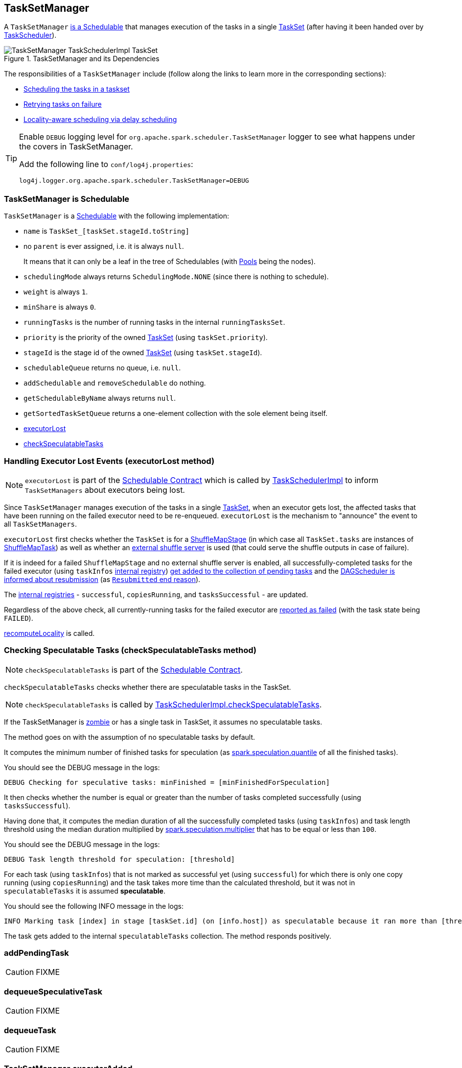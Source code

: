 == [[TaskSetManager]] TaskSetManager

A `TaskSetManager` <<schedulable, is a Schedulable>> that manages execution of the tasks in a single link:spark-taskscheduler-tasksets.adoc[TaskSet] (after having it been handed over by link:spark-taskscheduler.adoc[TaskScheduler]).

.TaskSetManager and its Dependencies
image::images/TaskSetManager-TaskSchedulerImpl-TaskSet.png[align="center"]

The responsibilities of a `TaskSetManager` include (follow along the links to learn more in the corresponding sections):

* <<scheduling-tasks, Scheduling the tasks in a taskset>>
* <<task-retries, Retrying tasks on failure>>
* <<locality-aware-scheduling, Locality-aware scheduling via delay scheduling>>

[TIP]
====
Enable `DEBUG` logging level for `org.apache.spark.scheduler.TaskSetManager` logger to see what happens under the covers in TaskSetManager.

Add the following line to `conf/log4j.properties`:

```
log4j.logger.org.apache.spark.scheduler.TaskSetManager=DEBUG
```
====

=== [[schedulable]] TaskSetManager is Schedulable

`TaskSetManager` is a link:spark-taskscheduler-schedulable.adoc[Schedulable] with the following implementation:

* `name` is `TaskSet_[taskSet.stageId.toString]`
* no `parent` is ever assigned, i.e. it is always `null`.
+
It means that it can only be a leaf in the tree of Schedulables (with link:spark-taskscheduler-pool.adoc[Pools] being the nodes).

* `schedulingMode` always returns `SchedulingMode.NONE` (since there is nothing to schedule).
* `weight` is always `1`.
* `minShare` is always `0`.
* `runningTasks` is the number of running tasks in the internal  `runningTasksSet`.
* `priority` is the priority of the owned link:spark-taskscheduler-tasksets.adoc[TaskSet] (using `taskSet.priority`).
* `stageId` is the stage id of the owned link:spark-taskscheduler-tasksets.adoc[TaskSet] (using `taskSet.stageId`).

* `schedulableQueue` returns no queue, i.e. `null`.
* `addSchedulable` and `removeSchedulable` do nothing.
* `getSchedulableByName` always returns `null`.

* `getSortedTaskSetQueue` returns a one-element collection with the sole element being itself.

* <<executorLost, executorLost>>
* <<checkSpeculatableTasks, checkSpeculatableTasks>>

=== [[executorLost]] Handling Executor Lost Events (executorLost method)

NOTE: `executorLost` is part of the link:spark-taskscheduler-schedulable.adoc#contract[Schedulable Contract] which is called by link:spark-taskschedulerimpl.adoc#removeExecutor[TaskSchedulerImpl] to inform `TaskSetManagers` about executors being lost.

Since `TaskSetManager` manages execution of the tasks in a single link:spark-taskscheduler-tasksets.adoc[TaskSet], when an executor gets lost, the affected tasks that have been running on the failed executor need to be re-enqueued. `executorLost` is the mechanism to "announce" the event to all `TaskSetManagers`.

`executorLost` first checks whether the `TaskSet` is for a link:spark-dagscheduler-stages.adoc#ShuffleMapStage[ShuffleMapStage] (in which case all `TaskSet.tasks` are instances of link:spark-taskscheduler-tasks.adoc#shufflemaptask[ShuffleMapTask]) as well as whether an link:spark-shuffle-manager.adoc#external-shuffle-service[external shuffle server] is used (that could serve the shuffle outputs in case of failure).

If it is indeed for a failed `ShuffleMapStage` and no external shuffle server is enabled, all successfully-completed tasks for the failed executor (using `taskInfos` <<internal-registries, internal registry>>) <<addPendingTask, get added to the collection of pending tasks>> and the link:spark-dagscheduler.adoc#taskEnded[DAGScheduler is informed about resubmission] (as link:spark-dagscheduler.adoc#TaskEndReason-Resubmitted[`Resubmitted` end reason]).

The <<internal-registries, internal registries>> - `successful`, `copiesRunning`, and `tasksSuccessful` - are updated.

Regardless of the above check, all currently-running tasks for the failed executor are <<handleFailedTask, reported as failed>> (with the task state being `FAILED`).

<<recomputeLocality, recomputeLocality>> is called.

=== [[checkSpeculatableTasks]] Checking Speculatable Tasks (checkSpeculatableTasks method)

NOTE: `checkSpeculatableTasks` is part of the link:spark-taskscheduler-schedulable.adoc#contract[Schedulable Contract].

`checkSpeculatableTasks` checks whether there are speculatable tasks in the TaskSet.

NOTE: `checkSpeculatableTasks` is called by link:spark-taskschedulerimpl.adoc#speculative-execution[TaskSchedulerImpl.checkSpeculatableTasks].

If the TaskSetManager is <<zombie-state, zombie>> or has a single task in TaskSet, it assumes no speculatable tasks.

The method goes on with the assumption of no speculatable tasks by default.

It computes the minimum number of finished tasks for speculation (as <<settings, spark.speculation.quantile>> of all the finished tasks).

You should see the DEBUG message in the logs:

```
DEBUG Checking for speculative tasks: minFinished = [minFinishedForSpeculation]
```

It then checks whether the number is equal or greater than the number of tasks completed successfully (using `tasksSuccessful`).

Having done that, it computes the median duration of all the successfully completed tasks (using `taskInfos`) and task length threshold using the median duration multiplied by <<settings, spark.speculation.multiplier>> that has to be equal or less than `100`.

You should see the DEBUG message in the logs:

```
DEBUG Task length threshold for speculation: [threshold]
```

For each task (using `taskInfos`) that is not marked as successful yet (using `successful`) for which there is only one copy running (using `copiesRunning`) and the task takes more time than the calculated threshold, but it was not in `speculatableTasks` it is assumed *speculatable*.

You should see the following INFO message in the logs:

```
INFO Marking task [index] in stage [taskSet.id] (on [info.host]) as speculatable because it ran more than [threshold] ms
```

The task gets added to the internal `speculatableTasks` collection. The method responds positively.

=== [[addPendingTask]] addPendingTask

CAUTION: FIXME

=== [[dequeueSpeculativeTask]] dequeueSpeculativeTask

CAUTION: FIXME

=== [[dequeueTask]] dequeueTask

CAUTION: FIXME

=== [[executorAdded]] TaskSetManager.executorAdded

`executorAdded` simply calls <<recomputeLocality, recomputeLocality>> method.

=== [[recomputeLocality]] TaskSetManager.recomputeLocality

`recomputeLocality` (re)computes locality levels as a indexed collection of task localities, i.e. `Array[TaskLocality.TaskLocality]`.

NOTE: `TaskLocality` is an enumeration with `PROCESS_LOCAL`, `NODE_LOCAL`, `NO_PREF`, `RACK_LOCAL`, `ANY` values.

The method starts with `currentLocalityIndex` being `0`.

It checks whether `pendingTasksForExecutor` has at least one element, and if so, it looks up <<settings, spark.locality.wait.*>> for `PROCESS_LOCAL` and checks whether there is an executor for which `TaskSchedulerImpl.isExecutorAlive` is `true`. If the checks pass, `PROCESS_LOCAL` becomes an element of the result collection of task localities.

The same checks are performed for `pendingTasksForHost`, `NODE_LOCAL`, and `TaskSchedulerImpl.hasExecutorsAliveOnHost` to add `NODE_LOCAL` to the result collection of task localities.

Then, the method checks `pendingTasksWithNoPrefs` and if it's not empty, `NO_PREF` becomes an element of the levels collection.

If `pendingTasksForRack` is not empty, and the wait time for `RACK_LOCAL` is defined, and there is an executor for which `TaskSchedulerImpl.hasHostAliveOnRack` is `true`, `RACK_LOCAL` is added to the levels collection.

`ANY` is the last and always-added element in the levels collection.

Right before the method finishes, it prints out the following DEBUG to the logs:

```
DEBUG Valid locality levels for [taskSet]: [levels]
```

`myLocalityLevels`, `localityWaits`, and `currentLocalityIndex` are recomputed.

=== [[resourceOffer]] TaskSetManager.resourceOffer

CAUTION: FIXME Review `TaskSetManager.resourceOffer` + Does this have anything related to the following section about scheduling tasks?

For every TaskSet submitted for execution, TaskSchedulerImpl creates a new instance of TaskSetManager. It then calls `SchedulerBackend.reviveOffers()` (refer to link:spark-taskschedulerimpl.adoc#submitTasks[submitTasks]).

CAUTION: FIXME picture of the calls between components

`resourceOffer` method responds to an offer of a single executor from the scheduler by finding a task (as a `TaskDescription`). It works in <<zombie-state, non-zombie state>> only. It dequeues a pending task from the taskset by checking pending tasks per executor (using `pendingTasksForExecutor`), host (using `pendingTasksForHost`), with no localization preferences (using `pendingTasksWithNoPrefs`), rack (uses `TaskSchedulerImpl.getRackForHost` that seems to return "non-zero" value for link:spark-yarn-yarnscheduler.adoc[YarnScheduler] only)

From `TaskSetManager.resourceOffer`:

```
INFO TaskSetManager: Starting task 0.0 in stage 0.0 (TID 0, 192.168.1.4, partition 0,PROCESS_LOCAL, 1997 bytes)
```

If a serialized task is bigger than `100` kB (it is not a configurable value), a WARN message is printed out to the logs (only once per taskset):

```
WARN TaskSetManager: Stage [task.stageId] contains a task of very large size ([serializedTask.limit / 1024] KB). The maximum recommended task size is 100 KB.
```

A task id is added to `runningTasksSet` set and <<parent-pool, parent pool>> notified (using `increaseRunningTasks(1)` up the chain of pools).

The following INFO message appears in the logs:

```
INFO TaskSetManager: Starting task [id] in stage [taskSet.id] (TID [taskId], [host], partition [task.partitionId],[taskLocality], [serializedTask.limit] bytes)
```

For example:

```
INFO TaskSetManager: Starting task 1.0 in stage 0.0 (TID 1, localhost, partition 1,PROCESS_LOCAL, 2054 bytes)
```

=== [[scheduling-tasks]] Scheduling Tasks in TaskSet

CAUTION: FIXME

For each submitted <<taskset, TaskSet>>, a new TaskSetManager is created. The TaskSetManager completely and exclusively owns a TaskSet submitted for execution.

CAUTION: FIXME A picture with TaskSetManager owning TaskSet

CAUTION: FIXME What component knows about TaskSet and TaskSetManager. Isn't it that TaskSets are *created* by  DAGScheduler while TaskSetManager is used by TaskSchedulerImpl only?

TaskSetManager requests the current epoch from link:spark-service-mapoutputtracker.adoc[MapOutputTracker] and sets it on all tasks in the taskset.

You should see the following DEBUG in the logs:

```
DEBUG Epoch for [taskSet]: [epoch]
```

CAUTION: FIXME What's epoch. Why is this important?

TaskSetManager keeps track of the tasks pending execution per executor, host, rack or with no locality preferences.

=== [[locality-aware-scheduling]] Locality-Aware Scheduling aka Delay Scheduling

TaskSetManager computes locality levels for the TaskSet for delay scheduling. While computing you should see the following DEBUG in the logs:

```
DEBUG Valid locality levels for [taskSet]:  [levels]
```

CAUTION: FIXME What's delay scheduling?

=== [[events]] Events

When a task has finished, the `TaskSetManager` calls link:spark-dagscheduler.adoc#CompletionEvent[DAGScheduler.taskEnded].

CAUTION: FIXME

=== [[handleSuccessfulTask]] TaskSetManager.handleSuccessfulTask

`handleSuccessfulTask(tid: Long, result: DirectTaskResult[_])` method marks the task (by `tid`) as successful and notifies the DAGScheduler that the task has ended.

It is called by... when...FIXME

CAUTION: FIXME Describe `TaskInfo`

It marks `TaskInfo` (using `taskInfos`) as successful (using `TaskInfo.markSuccessful()`).

It removes the task from `runningTasksSet`. It also decreases the number of running tasks in the parent pool if it is defined (using `parent` and `Pool.decreaseRunningTasks`).

It notifies DAGScheduler that the task ended successfully (using link:spark-dagscheduler.adoc#CompletionEvent[DAGScheduler.taskEnded] with `Success` as `TaskEndReason`).

If the task was not marked as successful already (using `successful`), `tasksSuccessful` is incremented and the following INFO message appears in the logs:

```
INFO Finished task [info.id] in stage [taskSet.id] (TID [info.taskId]) in [info.duration] ms on [info.host] ([tasksSuccessful]/[numTasks])
```

NOTE: A TaskSet knows about the stage id it is associated with.

It also marks the task as successful (using `successful`). Finally, if the number of tasks finished successfully is exactly the number of tasks the TaskSetManager manages, the TaskSetManager turns zombie.

Otherwise, when the task was already marked as successful, the following INFO message appears in the logs:

```
INFO Ignoring task-finished event for [info.id] in stage [taskSet.id] because task [index] has already completed successfully
```

`failedExecutors.remove(index)` is called.

CAUTION: FIXME What does `failedExecutors.remove(index)` mean?

At the end, the method checks whether the TaskSetManager is a zombie and no task is running (using `runningTasksSet`), and if so, it calls link:spark-taskschedulerimpl.adoc#taskSetFinished[TaskSchedulerImpl.taskSetFinished].

=== [[handleFailedTask]] TaskSetManager.handleFailedTask

`handleFailedTask(tid: Long, state: TaskState, reason: TaskEndReason)` method is called by link:spark-taskschedulerimpl.adoc#handleFailedTask[TaskSchedulerImpl] or <<executorLost, executorLost>>.

CAUTION: FIXME image with `handleFailedTask` (and perhaps the other parties involved)

The method first checks whether the task has already been marked as failed (using <<internal-registries, taskInfos>>) and if it has, it quits.

It removes the task from <<internal-registries, runningTasksSet>> and informs <<internal-registries, the parent pool>> to decrease its running tasks.

It marks the TaskInfo as failed and grabs its index so the number of copies running of the task is decremented (see <<internal-registries, copiesRunning>>).

CAUTION: FIXME Describe `TaskInfo`

The method calculates the failure exception to report per `TaskEndReason`. See below for the possible cases of TaskEndReason.

CAUTION: FIXME Describe `TaskEndReason`.

The executor for the failed task is added to <<internal-registries, failedExecutors>>.

It informs DAGScheduler that the task ended (using  link:spark-dagscheduler.adoc#CompletionEvent[DAGScheduler.taskEnded]).

The task is then added to the list of pending tasks.

If the TaskSetManager is not a <<zombie-state, zombie>>, and the task was not `KILLED`, and the task failure should be counted towards the maximum number of times the task is allowed to fail before the stage is aborted (`TaskFailedReason.countTowardsTaskFailures` is `true`), <<internal-registries, numFailures>> is incremented and if the number of failures of the task equals or is greater than assigned to the TaskSetManager (`maxTaskFailures`), the ERROR appears in the logs:

```
ERROR Task [id] in stage [id] failed [maxTaskFailures] times; aborting job
```

And <<aborting-taskset, abort>> is called, and the method quits.

Otherwise, `TaskSchedulerImpl.taskSetFinished` is called when the TaskSetManager is <<zombie-state, zombie>> and there are no running tasks.

==== FetchFailed

For `FetchFailed`, it logs WARNING:

```
WARNING Lost task [id] in stage [id] (TID [id], [host]): [reason.toErrorString]
```

Unless it has already been marked as successful (in <<internal-registries, successful>>), the task becomes so and <<internal-registries, tasksSuccessful>> is incremented.

The TaskSetManager becomes <<zombie-state, zombie>>.

No exception is returned.

==== ExceptionFailure

For `ExceptionFailure`, it grabs link:spark-taskscheduler-taskmetrics.adoc[TaskMetrics] if available.

If it is a `NotSerializableException`, it logs ERROR:

```
ERROR Task [id] in stage [id] (TID [tid]) had a not serializable result: [exception.description]; not retrying"
```

It calls <<aborting-taskset, abort>> and returns no failure exception.

It continues if not being a `NotSerializableException`.

It grabs the description and the time of the ExceptionFailure.

If the description, i.e. the ExceptionFailure, has already been reported (and is therefore a duplication), <<settings, spark.logging.exceptionPrintInterval>> is checked before reprinting the duplicate exception in full.

For full printout of the ExceptionFailure, the following WARNING appears in the logs:

```
WARNING Lost task [id] in stage [id] (TID [id], [host]): [reason.toErrorString]
```

Otherwise, the following INFO appears in the logs:

```
INFO Lost task [id] in stage [id] (TID [id]) on executor [host]: [ef.className] ([ef.description]) [duplicate [count]]
```

The ExceptionFailure becomes failure exception.

==== ExecutorLostFailure

For `ExecutorLostFailure` if not `exitCausedByApp`, the following INFO appears in the logs:

```
INFO Task [tid] failed because while it was being computed, its executor exited for a reason unrelated to the task. Not counting this failure towards the maximum number of failures for the task.
```

No failure exception is returned.

==== Other TaskFailedReasons

For the other TaskFailedReasons, the WARNING appears in the logs:

```
WARNING Lost task [id] in stage [id] (TID [id], [host]): [reason.toErrorString]
```

No failure exception is returned.

==== Other TaskEndReason

For the other TaskEndReasons, the ERROR appears in the logs:

```
ERROR Unknown TaskEndReason: [e]
```

No failure exception is returned.

=== [[task-retries]] Retrying Tasks on Failure

CAUTION: FIXME

Up to <<settings, spark.task.maxFailures>> attempts

=== Task retries and spark.task.maxFailures

When you start Spark program you set up <<settings, spark.task.maxFailures>> for the number of failures that are acceptable until TaskSetManager gives up and marks a job failed.

In Spark shell with local master, `spark.task.maxFailures` is fixed to `1` and you need to use link:spark-local.adoc[local-with-retries master] to change it to some other value.

In the following example, you are going to execute a job with two partitions and keep one failing at all times (by throwing an exception). The aim is to learn the behavior of retrying task execution in a stage in TaskSet. You will only look at a single task execution, namely `0.0`.

```
$ ./bin/spark-shell --master "local[*, 5]"
...
scala> sc.textFile("README.md", 2).mapPartitionsWithIndex((idx, it) => if (idx == 0) throw new Exception("Partition 2 marked failed") else it).count
...
15/10/27 17:24:56 INFO DAGScheduler: Submitting 2 missing tasks from ResultStage 1 (MapPartitionsRDD[7] at mapPartitionsWithIndex at <console>:25)
15/10/27 17:24:56 DEBUG DAGScheduler: New pending partitions: Set(0, 1)
15/10/27 17:24:56 INFO TaskSchedulerImpl: Adding task set 1.0 with 2 tasks
...
15/10/27 17:24:56 INFO TaskSetManager: Starting task 0.0 in stage 1.0 (TID 2, localhost, partition 0,PROCESS_LOCAL, 2062 bytes)
...
15/10/27 17:24:56 INFO Executor: Running task 0.0 in stage 1.0 (TID 2)
...
15/10/27 17:24:56 ERROR Executor: Exception in task 0.0 in stage 1.0 (TID 2)
java.lang.Exception: Partition 2 marked failed
...
15/10/27 17:24:56 INFO TaskSetManager: Starting task 0.1 in stage 1.0 (TID 4, localhost, partition 0,PROCESS_LOCAL, 2062 bytes)
15/10/27 17:24:56 INFO Executor: Running task 0.1 in stage 1.0 (TID 4)
15/10/27 17:24:56 INFO HadoopRDD: Input split: file:/Users/jacek/dev/oss/spark/README.md:0+1784
15/10/27 17:24:56 ERROR Executor: Exception in task 0.1 in stage 1.0 (TID 4)
java.lang.Exception: Partition 2 marked failed
...
15/10/27 17:24:56 ERROR Executor: Exception in task 0.4 in stage 1.0 (TID 7)
java.lang.Exception: Partition 2 marked failed
...
15/10/27 17:24:56 INFO TaskSetManager: Lost task 0.4 in stage 1.0 (TID 7) on executor localhost: java.lang.Exception (Partition 2 marked failed) [duplicate 4]
15/10/27 17:24:56 ERROR TaskSetManager: Task 0 in stage 1.0 failed 5 times; aborting job
15/10/27 17:24:56 INFO TaskSchedulerImpl: Removed TaskSet 1.0, whose tasks have all completed, from pool
15/10/27 17:24:56 INFO TaskSchedulerImpl: Cancelling stage 1
15/10/27 17:24:56 INFO DAGScheduler: ResultStage 1 (count at <console>:25) failed in 0.058 s
15/10/27 17:24:56 DEBUG DAGScheduler: After removal of stage 1, remaining stages = 0
15/10/27 17:24:56 INFO DAGScheduler: Job 1 failed: count at <console>:25, took 0.085810 s
org.apache.spark.SparkException: Job aborted due to stage failure: Task 0 in stage 1.0 failed 5 times, most recent failure: Lost task 0.4 in stage 1.0 (TID 7, localhost): java.lang.Exception: Partition 2 marked failed
```

=== [[zombie-state]] Zombie state

TaskSetManager enters *zombie* state when all tasks in a taskset have completed successfully (regardless of the number of task attempts), or if the task set has been aborted (see <<aborting-taskset, Aborting TaskSet>>).

While in zombie state, TaskSetManager can launch no new tasks and <<resourceOffer, responds with no `TaskDescription` to resourceOffers>>.

TaskSetManager remains in the zombie state until all tasks have finished running, i.e. to continue to track and account for the running tasks.

=== [[aborting-taskset]] Aborting TaskSet using abort Method

`abort(message: String, exception: Option[Throwable] = None)` method informs link:spark-dagscheduler.adoc[DAGScheduler] that a TaskSet was aborted (using `DAGScheduler.taskSetFailed` method).

CAUTION: FIXME image with DAGScheduler call

The TaskSetManager enters <<zombie-state, zombie state>>.

Finally, `maybeFinishTaskSet` method is called.

CAUTION: FIXME Why is `maybeFinishTaskSet` method called? When is `runningTasks` `0`?

=== [[internal-registries]] Internal Registries

* `copiesRunning`
* `successful`
* `numFailures`
* `failedExecutors` contains a mapping of TaskInfo's indices that failed to executor ids and the time of the failure. It is used in <<handleFailedTask, handleFailedTask>>.
* `taskAttempts`
* `tasksSuccessful`
* `stageId` (default: `taskSet.stageId`)
* `totalResultSize`
* `calculatedTasks`
* `runningTasksSet`
* `isZombie` (default: `false`)
* `pendingTasksForExecutor`
* `pendingTasksForHost`
* `pendingTasksForRack`
* `pendingTasksWithNoPrefs`
* `allPendingTasks`
* `speculatableTasks`
* `taskInfos` is the mapping between task ids and their `TaskInfo`
* `recentExceptions`

=== [[settings]] Settings

* `spark.scheduler.executorTaskBlacklistTime` (default: `0L`) - time interval to pass after which a task can be re-launched on the executor where it has once failed. It is to prevent repeated task failures due to executor failures.
* `spark.speculation` (default: `false`)
* `spark.speculation.quantile` (default: `0.75`) - the percentage of tasks that has not finished yet at which to start speculation.
* `spark.speculation.multiplier` (default: `1.5`)
* `spark.driver.maxResultSize` (default: `1g`) is the limit of bytes for total size of results. If the value is smaller than `1m` or `1048576` (1024 * 1024), it becomes 0.
* `spark.logging.exceptionPrintInterval` (default: `10000`) - how frequently to reprint duplicate exceptions in full, in milliseconds
* `spark.locality.wait` (default: `3s`) - for locality-aware delay scheduling for `PROCESS_LOCAL`, `NODE_LOCAL`, and `RACK_LOCAL` when locality-specific setting is not set.
* `spark.locality.wait.process` (default: the value of `spark.locality.wait`) - delay for `PROCESS_LOCAL`
* `spark.locality.wait.node` (default: the value of `spark.locality.wait`) - delay for `NODE_LOCAL`
* `spark.locality.wait.rack` (default: the value of `spark.locality.wait`) - delay for `RACK_LOCAL`
